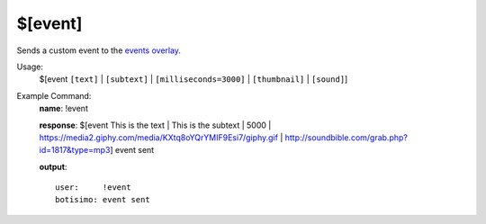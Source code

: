 $[event]
========

Sends a custom event to the `events overlay <https://botisimo.com/account/overlays>`_.

Usage:
    $[event ``[text]`` | ``[subtext]`` | ``[milliseconds=3000]`` | ``[thumbnail]`` | ``[sound]``]

Example Command:
    **name**: !event

    **response**: $[event This is the text | This is the subtext | 5000 | https://media2.giphy.com/media/KXtq8oYQrYMIF9Esi7/giphy.gif | http://soundbible.com/grab.php?id=1817&type=mp3] event sent

    **output**::

        user:     !event
        botisimo: event sent
